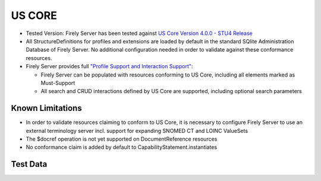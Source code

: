 US CORE
=======

* Tested Version: Firely Server has been tested against `US Core Version 4.0.0 - STU4 Release <https://hl7.org/fhir/us/core/STU4/terminology.html>`_
* All StructureDefinitions for profiles and extensions are loaded by default in the standard SQlite Administration Database of Firely Server. No additional configuration needed in order to validate against these conformance resources.
* Firely Server provides full `"Profile Support and Interaction Support" <http://hl7.org/fhir/us/core/STU4/conformance-expectations.html#profile-support--interaction-support>`_:
  
  * Firely Server can be populated with resources conforming to US Core, including all elements marked as Must-Support
  * All search and CRUD interactions defined by US Core are supported, including optional search parameters
  
Known Limitations
^^^^^^^^^^^^^^^^^

* In order to validate resources claiming to conform to US Core, it is necessary to configure Firely Server to use an external terminology server incl. support for expanding SNOMED CT and LOINC ValueSets
* The $docref operation is not yet supported on DocumentReference resources
* No conformance claim is added by default to CapabilityStatement.instantiates
  
Test Data
^^^^^^^^^
